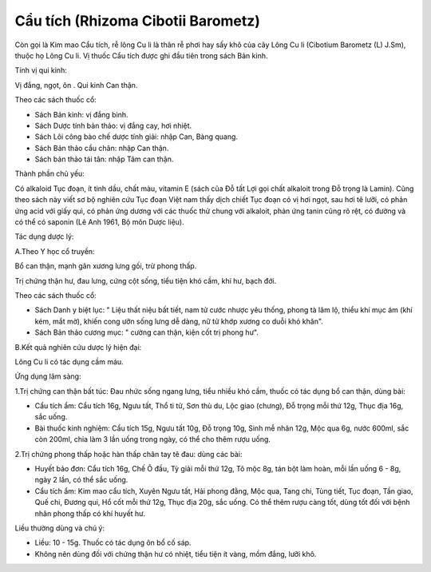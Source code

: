 .. _plants_cau_tich:

###################################
Cẩu tích (Rhizoma Cibotii Barometz)
###################################

Còn gọi là Kim mao Cẩu tích, rễ lông Cu li là thân rễ phơi hay sấy khô
của cây Lông Cu li (Cibotium Barometz (L) J.Sm), thuộc họ Lông Cu li. Vị
thuốc Cẩu tích được ghi đầu tiên trong sách Bản kinh.

Tính vị qui kinh:

Vị đắng, ngọt, ôn . Qui kinh Can thận.

Theo các sách thuốc cổ:

-  Sách Bản kinh: vị đắng bình.
-  Sách Dược tính bản thảo: vị đắng cay, hơi nhiệt.
-  Sách Lôi công bào chế dược tính giải: nhập Can, Bàng quang.
-  Sách Bản thảo cầu chân: nhập Can thận.
-  Sách bản thảo tái tân: nhập Tâm can thận.

Thành phần chủ yếu:

Có alkaloid Tục đoạn, ít tinh dầu, chất màu, vitamin E (sách của Đỗ tất
Lợi gọi chất alkaloit trong Đỗ trọng là Lamin). Cũng theo sách này viết
sơ bộ nghiên cứu Tục đoạn Việt nam thấy dịch chiết Tục đoạn có vị hơi
ngọt, sau hơi tê lưỡi, có phản ứng acid với giấy quì, có phản ứng dương
với các thuốc thử chung với alkaloit, phản ứng tanin cũng rõ rệt, có
đường và có thể có saponin (Lê Anh 1961, Bộ môn Dược liệu).

Tác dụng dược lý:

A.Theo Y học cổ truyền:

Bổ can thận, mạnh gân xương lưng gối, trừ phong thấp.

Trị chứng thận hư, đau lưng, cứng cột sống, tiểu tiện khó cầm, khí hư,
bạch đới.

Theo các sách thuốc cổ:

-  Sách Danh y biệt lục: " Liệu thất niệu bất tiết, nam tử cước nhược
   yêu thống, phong tà lâm lộ, thiểu khí mục ám (khí kém, mắt mờ), khiến
   cong ưỡn sống lưng dễ dàng, nữ tử khớp xương co duỗi khó khăn".
-  Sách Bản thảo cương mục: " cường can thận, kiện cốt trị phong hư".

B.Kết quả nghiên cứu dược lý hiện đại:

Lông Cu li có tác dụng cầm máu.

Ứng dụng lâm sàng:

1.Trị chứng can thận bất túc: Đau nhức sống ngang lưng, tiểu nhiều khó
cầm, thuốc có tác dụng bổ can thận, dùng bài:

-  Cẩu tích ẩm: Cẩu tích 16g, Ngưu tất, Thổ ti tử, Sơn thù du, Lộc giao
   (chưng), Đỗ trọng mỗi thứ 12g, Thục địa 16g, sắc uống.
-  Bài thuốc kinh nghiệm: Cẩu tích 15g, Ngưu tất 10g, Đỗ trọng 10g, Sinh
   mễ nhân 12g, Mộc qua 6g, nước 600ml, sắc còn 200ml, chia làm 3 lần
   uống trong ngày, có thể cho thêm rượu uống.

2.Trị chứng phong thấp hoặc hàn thấp chân tay tê đau: dùng các bài:

-  Huyết bảo đơn: Cẩu tích 16g, Chế Ô đầu, Tỳ giải mỗi thứ 12g, Tô mộc
   8g, tán bột làm hoàn, mỗi lần uống 6 - 8g, ngày 2 lần, có thể sắc
   uống.
-  Cẩu tích ẩm: Kim mao cẩu tích, Xuyên Ngưu tất, Hải phong đằng, Mộc
   qua, Tang chi, Tùng tiết, Tục đoạn, Tần giao, Quế chi, Đương qui, Hổ
   cốt mỗi thứ 12g, Thục địa 20g, sắc uống. Có thể thêm rượu càng tốt,
   dùng tốt đối với bệnh nhân phong thấp có khí huyết hư.

Liều thường dùng và chú ý:

-  Liều: 10 - 15g. Thuốc có tác dụng ôn bổ cố sáp.
-  Không nên dùng đối với chứng thận hư có nhiệt, tiểu tiện ít vàng, mồm
   đắng, lưỡi khô.

..  image:: CAUTICH.JPG
   :width: 50px
   :height: 50px
   :target: CAUTICH_.HTM
